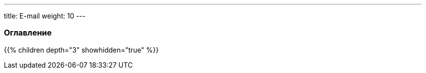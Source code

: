 ---
title: E-mail
weight: 10
---

:author: likhobory
:email: likhobory@mail.ru

=== Оглавление
{{% children depth="3" showhidden="true" %}}
